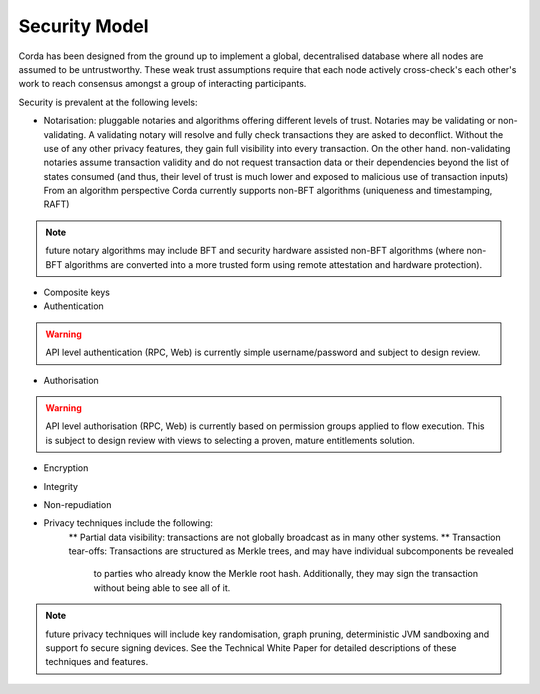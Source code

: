 Security Model
==============

Corda has been designed from the ground up to implement a global, decentralised database where all nodes are assumed to be
untrustworthy. These weak trust assumptions require that each node actively cross-check's each other's work to reach consensus
amongst a group of interacting participants.

Security is prevalent at the following levels:

* Notarisation: pluggable notaries and algorithms offering different levels of trust.
  Notaries may be validating or non-validating. A validating notary will resolve and fully check transactions they are asked to deconflict.
  Without the use of any other privacy features, they gain full visibility into every transaction.
  On the other hand. non-validating notaries assume transaction validity and do not request transaction data or their dependencies
  beyond the list of states consumed (and thus, their level of trust is much lower and exposed to malicious use of transaction inputs)
  From an algorithm perspective Corda currently supports non-BFT algorithms (uniqueness and timestamping, RAFT)

.. note:: future notary algorithms may include BFT and security hardware assisted non-BFT algorithms (where non-BFT algorithms
    are converted into a more trusted form using remote attestation and hardware protection).

* Composite keys

* Authentication

.. warning:: API level authentication (RPC, Web) is currently simple username/password and subject to design review.

* Authorisation

.. warning:: API level authorisation (RPC, Web) is currently based on permission groups applied to flow execution.
    This is subject to design review with views to selecting a proven, mature entitlements solution.

* Encryption

* Integrity

* Non-repudiation

* Privacy techniques include the following:
    ** Partial data visibility: transactions are not globally broadcast as in many other systems.
    ** Transaction tear-offs: Transactions are structured as Merkle trees, and may have individual subcomponents be revealed
       to parties who already know the Merkle root hash. Additionally, they may sign the transaction without being able to see all of it.

.. note:: future privacy techniques will include key randomisation, graph pruning, deterministic JVM sandboxing and support fo secure signing devices.
    See the Technical White Paper for detailed descriptions of these techniques and features.


